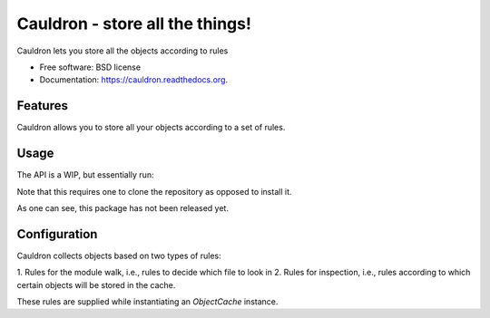 ===============================
Cauldron - store all the things!
===============================

.. image:: https://badge.fury.io/py/cauldron.png
    :target: http://badge.fury.io/py/cauldron

.. image:: https://travis-ci.org/agamdua/cauldron.png?branch=develop
        :target: https://travis-ci.org/agamdua/cauldron

.. image:: https://pypip.in/d/pycauldron/badge.png
        :target: https://pypi.python.org/pypi/pycauldron


Cauldron lets you store all the objects according to rules

* Free software: BSD license
* Documentation: https://cauldron.readthedocs.org.

Features
--------

Cauldron allows you to store all your objects according to a
set of rules.


Usage
-----

The API is a WIP, but essentially run:

.. highlight:: python
	python object_cache.py

Note that this requires one to clone the repository as opposed to
install it.

As one can see, this package has not been released yet.


Configuration
-------------

Cauldron collects objects based on two types of rules:

1. Rules for the module walk, i.e., rules to decide which file to
look in
2. Rules for inspection, i.e., rules according to which certain objects
will be stored in the cache.

These rules are supplied while instantiating an `ObjectCache` instance.
